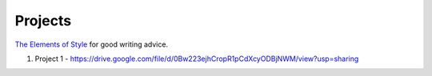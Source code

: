 Projects
========

`The Elements of Style`_ for good writing advice.

.. _The Elements of Style: http://www.bartleby.com/141/


1. Project 1 - https://drive.google.com/file/d/0Bw223ejhCropR1pCdXcyODBjNWM/view?usp=sharing
